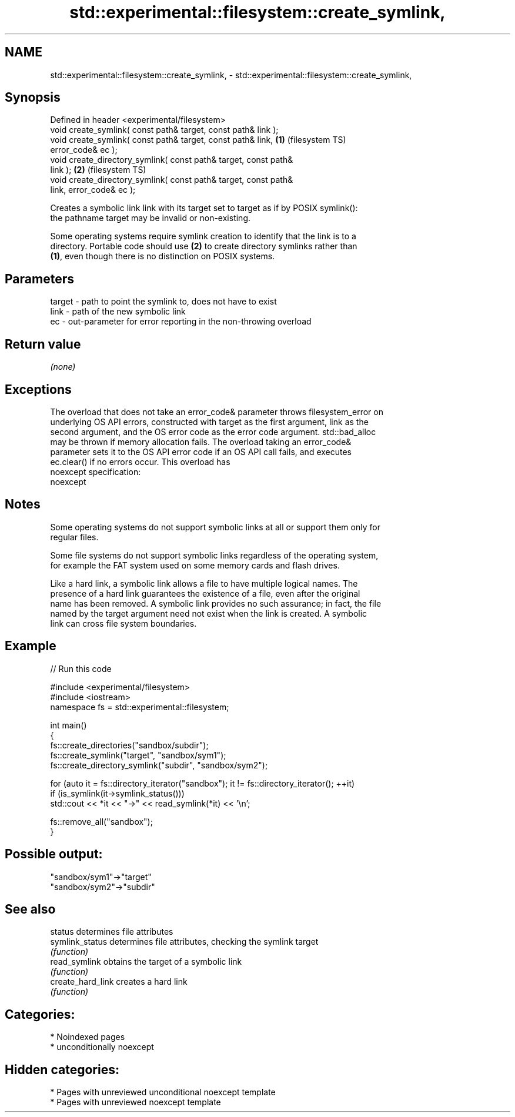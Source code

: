 .TH std::experimental::filesystem::create_symlink, 3 "2024.06.10" "http://cppreference.com" "C++ Standard Libary"
.SH NAME
std::experimental::filesystem::create_symlink, \- std::experimental::filesystem::create_symlink,

.SH Synopsis

   Defined in header <experimental/filesystem>
   void create_symlink( const path& target, const path& link );
   void create_symlink( const path& target, const path& link,       \fB(1)\fP (filesystem TS)
   error_code& ec );
   void create_directory_symlink( const path& target, const path&
   link );                                                          \fB(2)\fP (filesystem TS)
   void create_directory_symlink( const path& target, const path&
   link, error_code& ec );

   Creates a symbolic link link with its target set to target as if by POSIX symlink():
   the pathname target may be invalid or non-existing.

   Some operating systems require symlink creation to identify that the link is to a
   directory. Portable code should use \fB(2)\fP to create directory symlinks rather than
   \fB(1)\fP, even though there is no distinction on POSIX systems.

.SH Parameters

   target - path to point the symlink to, does not have to exist
   link   - path of the new symbolic link
   ec     - out-parameter for error reporting in the non-throwing overload

.SH Return value

   \fI(none)\fP

.SH Exceptions

   The overload that does not take an error_code& parameter throws filesystem_error on
   underlying OS API errors, constructed with target as the first argument, link as the
   second argument, and the OS error code as the error code argument. std::bad_alloc
   may be thrown if memory allocation fails. The overload taking an error_code&
   parameter sets it to the OS API error code if an OS API call fails, and executes
   ec.clear() if no errors occur. This overload has
   noexcept specification:
   noexcept


.SH Notes

   Some operating systems do not support symbolic links at all or support them only for
   regular files.

   Some file systems do not support symbolic links regardless of the operating system,
   for example the FAT system used on some memory cards and flash drives.

   Like a hard link, a symbolic link allows a file to have multiple logical names. The
   presence of a hard link guarantees the existence of a file, even after the original
   name has been removed. A symbolic link provides no such assurance; in fact, the file
   named by the target argument need not exist when the link is created. A symbolic
   link can cross file system boundaries.

.SH Example


// Run this code

 #include <experimental/filesystem>
 #include <iostream>
 namespace fs = std::experimental::filesystem;

 int main()
 {
     fs::create_directories("sandbox/subdir");
     fs::create_symlink("target", "sandbox/sym1");
     fs::create_directory_symlink("subdir", "sandbox/sym2");

     for (auto it = fs::directory_iterator("sandbox"); it != fs::directory_iterator(); ++it)
         if (is_symlink(it->symlink_status()))
             std::cout << *it << "->" << read_symlink(*it) << '\\n';

     fs::remove_all("sandbox");
 }

.SH Possible output:

 "sandbox/sym1"->"target"
 "sandbox/sym2"->"subdir"

.SH See also

   status           determines file attributes
   symlink_status   determines file attributes, checking the symlink target
                    \fI(function)\fP
   read_symlink     obtains the target of a symbolic link
                    \fI(function)\fP
   create_hard_link creates a hard link
                    \fI(function)\fP

.SH Categories:
     * Noindexed pages
     * unconditionally noexcept
.SH Hidden categories:
     * Pages with unreviewed unconditional noexcept template
     * Pages with unreviewed noexcept template
